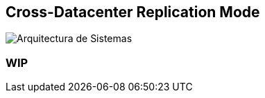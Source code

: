 == Cross-Datacenter Replication Mode

image::images/cross-dc-architecture.png[Arquitectura de Sistemas]

### WIP
